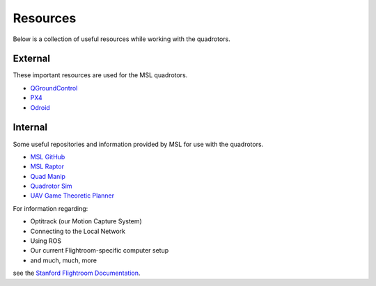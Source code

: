 =========
Resources
=========

.. meta::
    :description lang=en: Main page for resource related documentation.

Below is a collection of useful resources while working with the quadrotors.

External
========

These important resources are used for the MSL quadrotors. 

* `QGroundControl <https://docs.qgroundcontrol.com/en/>`_

* `PX4 <https://docs.px4.io/master/en/index.html>`_

* `Odroid <https://wiki.odroid.com/>`_

.. TODO::
   Odroid line should be removed once no longer used

Internal
========

Some useful repositories and information provided by MSL for use with the
quadrotors.

* `MSL GitHub <https://github.com/StanfordMSL>`_

* `MSL Raptor <https://github.com/StanfordMSL/MSL-RAPTOR>`_

* `Quad Manip <https://github.com/StanfordMSL/QuadsManip>`_

* `Quadrotor Sim <https://github.com/StanfordMSL/quadrotor_sim>`_

* `UAV Game Theoretic Planner <https://github.com/StanfordMSL/uav_game>`_

For information regarding: 

- Optitrack (our Motion Capture System)
- Connecting to the Local Network
- Using ROS
- Our current Flightroom-specific computer setup 
- and much, much, more

see the `Stanford Flightroom Documentation 
<https://stanfordflightroom.github.io/documentation>`_.
